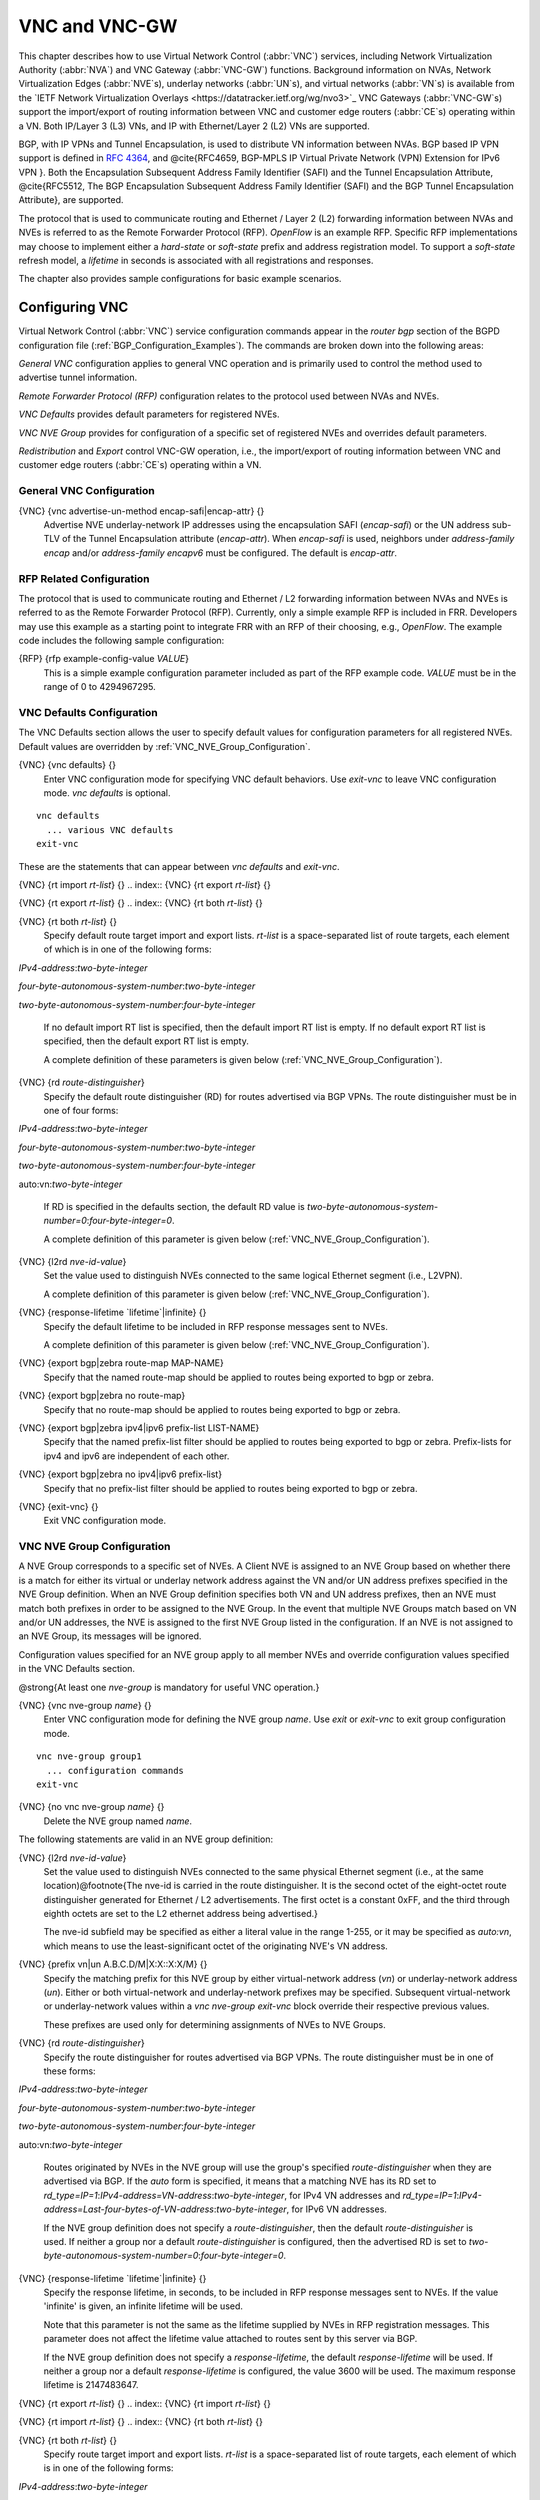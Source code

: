 .. _VNC_and_VNC-GW:

**************
VNC and VNC-GW
**************

This chapter describes how to use
Virtual Network Control (:abbr:`VNC`) services,
including Network Virtualization Authority (:abbr:`NVA`) and
VNC Gateway (:abbr:`VNC-GW`) functions.
Background information on NVAs,
Network Virtualization Edges (:abbr:`NVE`s), underlay networks (:abbr:`UN`s),
and virtual networks (:abbr:`VN`s) is available from the
`IETF Network Virtualization Overlays <https://datatracker.ietf.org/wg/nvo3>`_
VNC Gateways (:abbr:`VNC-GW`s) support the import/export of routing
information between VNC and customer edge routers (:abbr:`CE`s)
operating within a VN.  Both IP/Layer 3 (L3) VNs, and IP with
Ethernet/Layer 2 (L2) VNs are supported.

BGP, with IP VPNs and Tunnel Encapsulation, is used to distribute VN
information between NVAs. BGP based IP VPN support is defined in
:rfc:`4364`, and
@cite{RFC4659, BGP-MPLS IP Virtual Private Network (VPN) Extension for
IPv6 VPN }.  Both the Encapsulation Subsequent Address Family Identifier
(SAFI) and the Tunnel Encapsulation Attribute, @cite{RFC5512, The BGP
Encapsulation Subsequent Address Family Identifier (SAFI) and the BGP
Tunnel Encapsulation Attribute}, are supported.

The protocol that is used to communicate routing and Ethernet / Layer 2
(L2) forwarding information between NVAs and NVEs is referred to as the
Remote Forwarder Protocol (RFP). `OpenFlow` is an example
RFP.  Specific RFP implementations may choose to implement either a
`hard-state` or `soft-state` prefix and address registration
model.  To support a `soft-state` refresh model, a `lifetime`
in seconds is associated with all registrations and responses.

The chapter also provides sample configurations for basic example scenarios.

.. _Configuring_VNC:

Configuring VNC
===============

Virtual Network Control (:abbr:`VNC`) service configuration commands
appear in the `router bgp` section of the BGPD configuration file
(:ref:`BGP_Configuration_Examples`). The commands are broken down into
the following areas:

`General VNC` configuration applies to general VNC operation and is
primarily used to control the method used to advertise tunnel
information.

`Remote Forwarder Protocol (RFP)` configuration relates to the
protocol used between NVAs and NVEs.

`VNC Defaults` provides default parameters for registered NVEs.

`VNC NVE Group` provides for configuration of a specific set of
registered NVEs and overrides default parameters.

`Redistribution` and `Export` control VNC-GW operation, i.e.,
the  import/export of routing
information between VNC and customer edge routers (:abbr:`CE`s)
operating within a VN.

.. _General_VNC_Configuration:

General VNC Configuration
-------------------------

.. index:: {VNC} {vnc advertise-un-method encap-safi|encap-attr} {}

{VNC} {vnc advertise-un-method encap-safi|encap-attr} {}
  Advertise NVE underlay-network IP addresses using the encapsulation SAFI
  (`encap-safi`) or the UN address sub-TLV of the Tunnel Encapsulation attribute
  (`encap-attr`). When `encap-safi` is used, neighbors under
  `address-family encap` and/or `address-family encapv6` must be
  configured.  The default is `encap-attr`.

.. _RFP_Related_Configuration:

RFP Related Configuration
-------------------------

The protocol that is used to communicate routing and Ethernet / L2
forwarding information between NVAs and NVEs is referred to as the
Remote Forwarder Protocol (RFP).  Currently, only a simple example RFP
is included in FRR.  Developers may use this example as a starting
point to integrate FRR with an RFP of their choosing, e.g.,
`OpenFlow`.  The example code includes the following sample
configuration:

.. index:: {RFP} {rfp example-config-value `VALUE`}

{RFP} {rfp example-config-value `VALUE`}
  This is a simple example configuration parameter included as part of the
  RFP example code.  `VALUE` must be in the range of 0 to 4294967295.

.. _VNC_Defaults_Configuration:

VNC Defaults Configuration
--------------------------

The VNC Defaults section allows the user to specify default values for
configuration parameters for all registered NVEs.
Default values are overridden by :ref:`VNC_NVE_Group_Configuration`.

.. index:: {VNC} {vnc defaults} {}

{VNC} {vnc defaults} {}
  Enter VNC configuration mode for specifying VNC default behaviors.  Use
  `exit-vnc` to leave VNC configuration mode.  `vnc defaults` is optional.

::

    vnc defaults
      ... various VNC defaults
    exit-vnc


These are the statements that can appear between `vnc defaults`
and `exit-vnc`.

.. index:: {VNC} {rt import `rt-list`} {}

{VNC} {rt import `rt-list`} {}
.. index:: {VNC} {rt export `rt-list`} {}

{VNC} {rt export `rt-list`} {}
.. index:: {VNC} {rt both `rt-list`} {}

{VNC} {rt both `rt-list`} {}
      Specify default route target import and export lists.  `rt-list` is a
      space-separated list of route targets, each element of which is
      in one of the following forms:


`IPv4-address`:`two-byte-integer`

`four-byte-autonomous-system-number`:`two-byte-integer`

`two-byte-autonomous-system-number`:`four-byte-integer`

      If no default import RT list is specified, then the default import RT
      list is empty.
      If no default export RT list is specified, then the default export RT
      list is empty.

      A complete definition of these parameters is
      given below (:ref:`VNC_NVE_Group_Configuration`).

.. index:: {VNC} {rd `route-distinguisher`}

{VNC} {rd `route-distinguisher`}
      Specify the default route distinguisher (RD) for routes advertised via BGP
      VPNs.  The route distinguisher must be in one of four forms:


`IPv4-address`:`two-byte-integer`

`four-byte-autonomous-system-number`:`two-byte-integer`

`two-byte-autonomous-system-number`:`four-byte-integer`

auto:vn:`two-byte-integer`

      If RD is specified in the defaults section, the default RD
      value is `two-byte-autonomous-system-number=0`:`four-byte-integer=0`.

      A complete definition of this parameter is
      given below (:ref:`VNC_NVE_Group_Configuration`).

.. index:: {VNC} {l2rd `nve-id-value`}

{VNC} {l2rd `nve-id-value`}
      Set the value used to distinguish NVEs connected to the same logical
      Ethernet segment (i.e., L2VPN).

      A complete definition of this parameter is
      given below (:ref:`VNC_NVE_Group_Configuration`).

.. index:: {VNC} {response-lifetime `lifetime`|infinite} {}

{VNC} {response-lifetime `lifetime`|infinite} {}
      Specify the default lifetime to be included in RFP
      response messages sent to NVEs.

      A complete definition of this parameter is
      given below (:ref:`VNC_NVE_Group_Configuration`).

.. index:: {VNC} {export bgp|zebra route-map MAP-NAME}

{VNC} {export bgp|zebra route-map MAP-NAME}
      Specify that the named route-map should be applied to routes
      being exported to bgp or zebra.

.. index:: {VNC} {export bgp|zebra no route-map}

{VNC} {export bgp|zebra no route-map}
      Specify that no route-map should be applied to routes
      being exported to bgp or zebra.

.. index:: {VNC} {export bgp|zebra ipv4|ipv6 prefix-list LIST-NAME}

{VNC} {export bgp|zebra ipv4|ipv6 prefix-list LIST-NAME}
      Specify that the named prefix-list filter should be applied to
      routes being exported to bgp or zebra.
      Prefix-lists for ipv4 and ipv6 are independent of each other.

.. index:: {VNC} {export bgp|zebra no ipv4|ipv6 prefix-list}

{VNC} {export bgp|zebra no ipv4|ipv6 prefix-list}
      Specify that no prefix-list filter should be applied to
      routes being exported to bgp or zebra.

.. index:: {VNC} {exit-vnc} {}

{VNC} {exit-vnc} {}
      Exit VNC configuration mode.

.. _VNC_NVE_Group_Configuration:

VNC NVE Group Configuration
---------------------------

A NVE Group corresponds to a specific set of NVEs.  A Client NVE is
assigned to an NVE Group based on whether there is a match for either
its virtual or underlay network address against the VN and/or UN address
prefixes specified in the NVE Group definition.  When an NVE Group
definition specifies both VN and UN address prefixes, then an NVE must
match both prefixes in order to be assigned to the NVE Group.  In the
event that multiple NVE Groups match based on VN and/or UN addresses,
the NVE is assigned to the first NVE Group listed in the configuration.
If an NVE is not assigned to an NVE Group, its messages will be ignored.

Configuration values specified for an NVE group apply to all
member NVEs and override configuration values specified in the VNC
Defaults section.

@strong{At least one `nve-group` is mandatory for useful VNC
operation.}

.. index:: {VNC} {vnc nve-group `name`} {}

{VNC} {vnc nve-group `name`} {}
  Enter VNC configuration mode for defining the NVE group `name`.
  Use `exit` or `exit-vnc` to exit group configuration mode.

::

    vnc nve-group group1
      ... configuration commands
    exit-vnc


.. index:: {VNC} {no vnc nve-group `name`} {}

{VNC} {no vnc nve-group `name`} {}
  Delete the NVE group named `name`.

The following statements are valid in an NVE group definition:

.. index:: {VNC} {l2rd `nve-id-value`}

{VNC} {l2rd `nve-id-value`}
  Set the value used to distinguish NVEs connected to the same physical
  Ethernet segment (i.e., at the same location)@footnote{The nve-id is
  carried in the route
  distinguisher.  It is the second octet of the eight-octet route
  distinguisher generated for Ethernet / L2 advertisements.
  The first octet is a constant 0xFF, and the third through eighth
  octets are set to the L2 ethernet address being advertised.}

  The nve-id subfield may be specified as either a literal value
  in the range 1-255, or it may be specified as `auto:vn`, which
  means to use the least-significant octet of the originating
  NVE's VN address.

.. index:: {VNC} {prefix vn|un A.B.C.D/M|X:X::X:X/M} {}

{VNC} {prefix vn|un A.B.C.D/M|X:X::X:X/M} {}
  .. _prefix:

  Specify the matching prefix for this NVE group by either virtual-network address
  (`vn`) or underlay-network address (`un`). Either or both virtual-network
  and underlay-network prefixes may be specified.  Subsequent virtual-network or
  underlay-network values within a `vnc nve-group` `exit-vnc`
  block override their respective previous values.

  These prefixes are used only for determining assignments of NVEs
  to NVE Groups.

.. index:: {VNC} {rd `route-distinguisher`}

{VNC} {rd `route-distinguisher`}
  Specify the route distinguisher for routes advertised via BGP
  VPNs.  The route distinguisher must be in one of these forms:


`IPv4-address`:`two-byte-integer`

`four-byte-autonomous-system-number`:`two-byte-integer`

`two-byte-autonomous-system-number`:`four-byte-integer`

auto:vn:`two-byte-integer`

  Routes originated by NVEs in the NVE group will use
  the group's specified `route-distinguisher` when they are
  advertised via BGP.
  If the `auto` form is specified, it means that a matching NVE has
  its RD set to
  `rd_type=IP=1`:`IPv4-address=VN-address`:`two-byte-integer`,
  for IPv4 VN addresses and
  `rd_type=IP=1`:`IPv4-address=Last-four-bytes-of-VN-address`:`two-byte-integer`,
  for IPv6 VN addresses.

  If the NVE group definition does not specify a `route-distinguisher`,
  then the default `route-distinguisher` is used.
  If neither a group nor a default `route-distinguisher` is
  configured, then the advertised RD is set to
  `two-byte-autonomous-system-number=0`:`four-byte-integer=0`.

.. index:: {VNC} {response-lifetime `lifetime`|infinite} {}

{VNC} {response-lifetime `lifetime`|infinite} {}
  Specify the response lifetime, in seconds, to be included in RFP
  response messages sent to NVEs.  If the value
  'infinite' is given, an infinite lifetime will be used.

  Note that this parameter is not the same as the lifetime supplied by
  NVEs in RFP registration messages. This parameter does not affect
  the lifetime value attached to routes sent by this server via BGP.

  If the NVE group definition does not specify a `response-lifetime`,
  the default `response-lifetime` will be used.
  If neither a group nor a default `response-lifetime` is configured,
  the value 3600 will be used.  The maximum response lifetime is 2147483647.

.. index:: {VNC} {rt export `rt-list`} {}

{VNC} {rt export `rt-list`} {}
.. index:: {VNC} {rt import `rt-list`} {}

{VNC} {rt import `rt-list`} {}
.. index:: {VNC} {rt both `rt-list`} {}

{VNC} {rt both `rt-list`} {}
      Specify route target import and export lists.  `rt-list` is a
      space-separated list of route targets, each element of which is
      in one of the following forms:


`IPv4-address`:`two-byte-integer`

`four-byte-autonomous-system-number`:`two-byte-integer`

`two-byte-autonomous-system-number`:`four-byte-integer`

      The first form, `rt export`, specifies an `export rt-list`.
      The `export rt-list` will be attached to routes originated by
      NVEs in the NVE group when they are advertised via BGP.
      If the NVE group definition does not specify an `export rt-list`,
      then the default `export rt-list` is used.
      If neither a group nor a default `export rt-list` is configured,
      then no RT list will be sent; in turn, these routes will probably
      not be processed
      by receiving NVAs.

      The second form, `rt import` specifies an `import rt-list`,
      which is a filter for incoming routes.
      In order to be made available to NVEs in the group,
      incoming BGP VPN and @w{ENCAP} @w{SAFI} (when `vnc advertise-un-method encap-safi` is set) routes must have
      RT lists that have at least one route target in common with the
      group's `import rt-list`.

      If the NVE group definition does not specify an import filter,
      then the default `import rt-list` is used.
      If neither a group nor a default `import rt-list` is configured,
      there can be no RT intersections when receiving BGP routes and
      therefore no incoming BGP routes will be processed for the group.

      The third, `rt both`, is a shorthand way of specifying both
      lists simultaneously, and is equivalent to `rt export `rt-list``
      followed by `rt import `rt-list``.

.. index:: {VNC} {export bgp|zebra route-map MAP-NAME}

{VNC} {export bgp|zebra route-map MAP-NAME}
      Specify that the named route-map should be applied to routes
      being exported to bgp or zebra.
      This paramter is used in conjunction with
      :ref:`Configuring_Export_of_Routes_to_Other_Routing_Protocols`.
      This item is optional.

.. index:: {VNC} {export bgp|zebra no route-map}

{VNC} {export bgp|zebra no route-map}
      Specify that no route-map should be applied to routes
      being exported to bgp or zebra.
      This paramter is used in conjunction with
      :ref:`Configuring_Export_of_Routes_to_Other_Routing_Protocols`.
      This item is optional.

.. index:: {VNC} {export bgp|zebra ipv4|ipv6 prefix-list LIST-NAME}

{VNC} {export bgp|zebra ipv4|ipv6 prefix-list LIST-NAME}
      Specify that the named prefix-list filter should be applied to
      routes being exported to bgp or zebra.
      Prefix-lists for ipv4 and ipv6 are independent of each other.
      This paramter is used in conjunction with
      :ref:`Configuring_Export_of_Routes_to_Other_Routing_Protocols`.
      This item is optional.

.. index:: {VNC} {export bgp|zebra no ipv4|ipv6 prefix-list}

{VNC} {export bgp|zebra no ipv4|ipv6 prefix-list}
      Specify that no prefix-list filter should be applied to
      routes being exported to bgp or zebra.
      This paramter is used in conjunction with
      :ref:`Configuring_Export_of_Routes_to_Other_Routing_Protocols`.
      This item is optional.

.. _VNC_L2_Group_Configuration:

VNC L2 Group Configuration
--------------------------

The route targets advertised with prefixes and addresses registered by
an NVE are determined based on the NVE's associated VNC NVE Group
Configuration, :ref:`VNC_NVE_Group_Configuration`.  Layer 2 (L2) Groups
are used to override the route targets for an NVE's Ethernet
registrations based on the Logical Network Identifier and label value.
A Logical Network Identifier is used to uniquely identify a logical
Ethernet segment and is conceptually similar to the Ethernet Segment
Identifier defined in :rfc:`7432`.  Both
the Logical Network Identifier and Label are passed to VNC via RFP
prefix and address registration.

Note that a corresponding NVE group configuration must be present, and
that other NVE associated configuration information, notably RD, is
not impacted by L2 Group Configuration.

.. index:: {VNC} {vnc l2-group `name`} {}

{VNC} {vnc l2-group `name`} {}
  Enter VNC configuration mode for defining the L2 group `name`.
  Use `exit` or `exit-vnc` to exit group configuration mode.

::

    vnc l2-group group1
      ... configuration commands
    exit-vnc


.. index:: {VNC} {no vnc l2-group `name`} {}

{VNC} {no vnc l2-group `name`} {}
  Delete the L2 group named `name`.

The following statements are valid in a L2 group definition:

.. index:: {VNC} {logical-network-id `VALUE`}

{VNC} {logical-network-id `VALUE`}
  Define the Logical Network Identifier with a value in the range of
  0-4294967295 that identifies the logical Ethernet segment.

.. index:: {VNC} {labels `label-list`}

{VNC} {labels `label-list`}
.. index:: {VNC} {no labels `label-list`}

{VNC} {no labels `label-list`}
    Add or remove labels associated with the group.  `label-list` is a
    space separated list of label values in the range of 0-1048575.

.. index:: {VNC} {rt import `rt-target`} {}

{VNC} {rt import `rt-target`} {}
.. index:: {VNC} {rt export `rt-target`} {}

{VNC} {rt export `rt-target`} {}
.. index:: {VNC} {rt both `rt-target`} {}

{VNC} {rt both `rt-target`} {}
        Specify the route target import and export value associated with the
        group. A complete definition of these parameters is given above,
        :ref:`VNC_NVE_Group_Configuration`.

.. _Configuring_Redistribution_of_Routes_from_Other_Routing_Protocols:

Configuring Redistribution of Routes from Other Routing Protocols
-----------------------------------------------------------------

Routes from other protocols (including BGP) can be provided to VNC (both
for RFP and for redistribution via BGP)
from three sources: the zebra kernel routing process;
directly from the main (default) unicast BGP RIB; or directly
from a designated BGP unicast exterior routing RIB instance.

The protocol named in the `vnc redistribute` command indicates
the route source:
`bgp-direct` routes come directly from the main (default)
unicast BGP RIB and are available for RFP and are redistributed via BGP;
`bgp-direct-to-nve-groups` routes come directly from a designated
BGP unicast routing RIB and are made available only to RFP;
and routes from other protocols come from the zebra kernel
routing process.
Note that the zebra process does not need to be active if
only `bgp-direct` or `bgp-direct-to-nve-groups` routes are used.

`zebra` routes
^^^^^^^^^^^^^^

Routes originating from protocols other than BGP must be obtained
via the zebra routing process.
Redistribution of these routes into VNC does not support policy mechanisms
such as prefix-lists or route-maps.

`bgp-direct` routes
^^^^^^^^^^^^^^^^^^^

`bgp-direct` redistribution supports policy via
prefix lists and route-maps. This policy is applied to incoming
original unicast routes before the redistribution translations
(described below) are performed.

Redistribution of `bgp-direct` routes is performed in one of three
possible modes: `plain`, `nve-group`, or `resolve-nve`.
The default mode is `plain`.
These modes indicate the kind of translations applied to routes before
they are added to the VNC RIB.

In `plain` mode, the route's next hop is unchanged and the RD is set
based on the next hop.
For `bgp-direct` redistribution, the following translations are performed:

*
  The VN address is set to the original unicast route's next hop address.
*
  The UN address is NOT set. (VN->UN mapping will occur via
  ENCAP route or attribute, based on `vnc advertise-un-method`
  setting, generated by the RFP registration of the actual NVE)
*
  The RD is set to as if auto:vn:0 were specified (i.e.,
  `rd_type=IP=1`:`IPv4-address=VN-address`:`two-byte-integer=0`)
*
  The RT list is included in the extended community list copied from the
  original unicast route (i.e., it must be set in the original unicast route).

In `nve-group` mode, routes are registered with VNC as
if they came from an NVE in the nve-group designated in the
`vnc redistribute nve-group` command. The following
translations are performed:

*
  The next hop/VN address is set to the VN prefix configured for the
  redistribute nve-group.
*
  The UN address is set to the UN prefix configured for the
  redistribute nve-group.
*
  The RD is set to the RD configured for the redistribute nve-group.
*
  The RT list is set to the RT list configured for the redistribute nve-group.
  If `bgp-direct` routes are being redistributed,
  any extended communities present in the original unicast route
  will also be included.

In `resolve-nve` mode, the next hop of the original BGP route is
typically the address of an NVE connected router (CE) connected by one or
more NVEs.
Each of the connected NVEs will register, via RFP, a VNC host route
to the CE.
This mode may be though of as a mechanism to proxy RFP registrations
of BGP unicast routes on behalf of registering NVEs.

Multiple copies of the BGP route, one per matching NVE host route, will be
added to VNC.
In other words, for a given BGP unicast route, each instance of a
RFP-registered host route to the unicast route's next hop will result
in an instance of an imported VNC route.
Each such imported VNC route will have a prefix equal to the original
BGP unicast route's prefix, and a next hop equal to the next hop of the
matching RFP-registered host route.
If there is no RFP-registered host route to the next hop of the BGP unicast
route, no corresponding VNC route will be imported.

The following translations are applied:

*
  The Next Hop is set to the next hop of the NVE route (i.e., the
  VN address of the NVE).

*
  The extended community list in the new route is set to the
  union of:

  *
    Any extended communities in the original BGP route
  *
    Any extended communities in the NVE route
  *
    An added route-origin extended community with the next hop of the
    original BGP route
    is added to the new route.
    The value of the local administrator field defaults 5226 but may
    be configured by the user via the `roo-ec-local-admin` parameter.

*
  The Tunnel Encapsulation attribute is set to the value of the Tunnel
  Encapsulation attribute of the NVE route, if any.


`bgp-direct-to-nve-groups` routes
^^^^^^^^^^^^^^^^^^^^^^^^^^^^^^^^^

Unicast routes from the main or a designated instance of BGP
may be redistributed to VNC as bgp-direct-to-nve-groups routes. These
routes are NOT announced via BGP,
but they are made available for local RFP lookup in response to
queries from NVEs.

A non-main/default BGP instance is configured using the
`bgp multiple-instance` and `router bgp AS view NAME`
commands as described elsewhere in this document.

In order for a route in the unicast BGP RIB to be made
available to a querying NVE, there must already be, available to
that NVE, an (interior) VNC route matching the next hop address
of the unicast route.
When the unicast route is provided to the NVE, its next hop
is replaced by the next hop of the corresponding
NVE. If there are multiple longest-prefix-match VNC routes,
the unicast route will be replicated for each.

There is currently no policy (prefix-list or route-map) support
for `bgp-direct-to-nve-groups` routes.

Redistribution Command Syntax
^^^^^^^^^^^^^^^^^^^^^^^^^^^^^

.. index:: {VNC} {vnc redistribute ipv4|ipv6 bgp|bgp-direct|ipv6 bgp-direct-to-nve-groups|connected|kernel|ospf|rip|static} {}

{VNC} {vnc redistribute ipv4|ipv6 bgp|bgp-direct|ipv6 bgp-direct-to-nve-groups|connected|kernel|ospf|rip|static} {}
.. index:: {VNC} {vnc redistribute ipv4|ipv6 bgp-direct-to-nve-groups view `VIEWNAME`} {}

{VNC} {vnc redistribute ipv4|ipv6 bgp-direct-to-nve-groups view `VIEWNAME`} {}
.. index:: {VNC} {no vnc redistribute ipv4|ipv6 bgp|bgp-direct|bgp-direct-to-nve-groups|connected|kernel|ospf|rip|static} {}

{VNC} {no vnc redistribute ipv4|ipv6 bgp|bgp-direct|bgp-direct-to-nve-groups|connected|kernel|ospf|rip|static} {}
      Import (or do not import) prefixes from another routing
      protocols. Specify both the address family to import (`ipv4` or
      `ipv6`) and the protocol (`bgp`, `bgp-direct`,
      `bgp-direct-to-nve-groups`, `connected`,
      `kernel`, `ospf`, `rip`, or `static`).  Repeat
      this statement as needed for each combination of address family and
      routing protocol.
      Prefixes from protocol `bgp-direct` are imported from unicast BGP
      in the same bgpd process.
      Prefixes from all other protocols (including `bgp`) are imported
      via the `zebra` kernel routing process.

.. index:: {VNC} {vnc redistribute mode plain|nve-group|resolve-nve}

{VNC} {vnc redistribute mode plain|nve-group|resolve-nve}
      Redistribute routes from other protocols into VNC using the
      specified mode.
      Not all combinations of modes and protocols are supported.

.. index:: {VNC} {vnc redistribute nve-group `group-name`} {}

{VNC} {vnc redistribute nve-group `group-name`} {}
.. index:: {VNC} {no vnc redistribute nve-group `group-name`} {}

{VNC} {no vnc redistribute nve-group `group-name`} {}
        When using `nve-group` mode,
        assign (or do not assign) the NVE group `group-name` to routes
        redistributed from another routing protocol.  `group-name`
        must be configured using `vnc nve-group`.

        The VN and UN prefixes of the nve-group must both be configured,
        and each prefix must be specified as a full-length (/32 for IPv4,
        /128 for IPv6) prefix.

.. index:: {VNC} {vnc redistribute lifetime `lifetime`|infinite} {}

{VNC} {vnc redistribute lifetime `lifetime`|infinite} {}
        Assign a registration lifetime, either `lifetime` seconds or
        `infinite`, to prefixes redistributed from other routing
        protocols as if they had been received via RFP registration messages
        from an NVE.  `lifetime` can be any integer between 1 and
        4294967295, inclusive.

.. index:: {VNC} {vnc redistribute resolve-nve roo-ec-local-admin `0-65536`}

{VNC} {vnc redistribute resolve-nve roo-ec-local-admin `0-65536`}
        Assign a value to the local-administrator subfield used in the
        Route Origin extended community that is assigned to routes exported
        under the `resolve-nve` mode. The default value is `5226`.

      The following four `prefix-list` and `route-map` commands
      may be specified in the context of an nve-group or not.
      If they are specified in the context of an nve-group, they
      apply only if the redistribution mode is `nve-group`,
      and then only for routes being redistributed from
      `bgp-direct`.
      If they are specified outside the context of an nve-group, then
      they apply only for redistribution modes `plain` and `resolve-nve`,
      and then only for routes being redistributed from `bgp-direct`.

.. index:: {VNC} {vnc redistribute bgp-direct (ipv4|ipv6) prefix-list `LIST-NAME`}

{VNC} {vnc redistribute bgp-direct (ipv4|ipv6) prefix-list `LIST-NAME`}
        When redistributing `bgp-direct` routes,
        specifies that the named prefix-list should be applied.

.. index:: {VNC} {vnc redistribute bgp-direct no (ipv4|ipv6) prefix-list}

{VNC} {vnc redistribute bgp-direct no (ipv4|ipv6) prefix-list}
        When redistributing `bgp-direct` routes,
        specifies that no prefix-list should be applied.

.. index:: {VNC} {vnc redistribute bgp-direct route-map  `MAP-NAME`}

{VNC} {vnc redistribute bgp-direct route-map  `MAP-NAME`}
        When redistributing `bgp-direct` routes,
        specifies that the named route-map should be applied.

.. index:: {VNC} {vnc redistribute bgp-direct no route-map}

{VNC} {vnc redistribute bgp-direct no route-map}
        When redistributing `bgp-direct` routes,
        specifies that no route-map should be applied.

.. _Configuring_Export_of_Routes_to_Other_Routing_Protocols:

Configuring Export of Routes to Other Routing Protocols
-------------------------------------------------------

Routes from VNC (both for RFP and for redistribution via BGP) can be
provided to other protocols, either via zebra or directly to BGP.

It is important to note that when exporting routes to other protocols,
the downstream protocol must also be configured to import the routes.
For example, when VNC routes are exported to unicast BGP, the BGP
configuration must include a corresponding `redistribute vnc-direct`
statement.

.. index:: {VNC} {export bgp|zebra mode none|group-nve|registering-nve|ce}

{VNC} {export bgp|zebra mode none|group-nve|registering-nve|ce}
  Specify how routes should be exported to bgp or zebra.
  If the mode is `none`, routes are not exported.
  If the mode is `group-nve`, routes are exported according
  to nve-group or vrf-policy group configuration (:ref:`VNC_NVE_Group_Configuration`): if a group is configured to
  allow export, then each prefix visible to the group is exported
  with next hops set to the currently-registered NVEs.
  If the mode is `registering-nve`, then all VNC routes are
  exported with their original next hops.
  If the mode is `ce`, only VNC routes that have an NVE connected CE Router
  encoded in a Route Origin Extended Community are exported.
  This extended community must have an administrative value that
  matches the configured `roo-ec-local-admin` value.
  The next hop of the exported route is set to the encoded
  NVE connected CE Router.

  The default for both bgp and zebra is mode `none`.

.. index:: {VNC} {vnc export bgp|zebra group-nve group `group-name`}

{VNC} {vnc export bgp|zebra group-nve group `group-name`}
.. index:: {VNC} {vnc export bgp|zebra group-nve no group `group-name`}

{VNC} {vnc export bgp|zebra group-nve no group `group-name`}
    When export mode is `group-nve`,
    export (or do not export) prefixes from the specified nve-group or
    vrf-policy group
    to unicast BGP or to zebra.
    Repeat this statement as needed for each nve-group to be exported.
    Each VNC prefix that is exported will result in N exported routes to the
    prefix, each with a next hop corresponding to one of the N NVEs currently
    associated with the nve-group.

.. index:: {VNC} export bgp|zebra ipv4|ipv6 prefix-list LIST-NAME

{VNC} export bgp|zebra ipv4|ipv6 prefix-list LIST-NAME
    When export mode is `ce` or `registering-nve`,
    specifies that the named prefix-list should be applied to routes
    being exported to bgp or zebra.
    Prefix-lists for ipv4 and ipv6 are independent of each other.

.. index:: {VNC} export bgp|zebra no ipv4|ipv6 prefix-list

{VNC} export bgp|zebra no ipv4|ipv6 prefix-list
    When export mode is `ce` or `registering-nve`,
    specifies that no prefix-list should be applied to routes
    being exported to bgp or zebra.

.. index:: {VNC} export bgp|zebra route-map MAP-NAME

{VNC} export bgp|zebra route-map MAP-NAME
    When export mode is `ce` or `registering-nve`,
    specifies that the named route-map should be applied to routes
    being exported to bgp or zebra.

.. index:: {VNC} export bgp|zebra no route-map

{VNC} export bgp|zebra no route-map
    When export mode is `ce` or `registering-nve`,
    specifies that no route-map should be applied to routes
    being exported to bgp or zebra.

  When the export mode is `group-nve`, policy for exported
  routes is specified per-NVE-group or vrf-policy group inside a `nve-group` `RFG-NAME` block
  via the following commands(:ref:`VNC_NVE_Group_Configuration`):

.. index:: {VNC} {export bgp|zebra route-map MAP-NAME}

{VNC} {export bgp|zebra route-map MAP-NAME}
    This command is valid inside a `nve-group` `RFG-NAME` block.
    It specifies that the named route-map should be applied to routes
    being exported to bgp or zebra.

.. index:: {VNC} {export bgp|zebra no route-map}

{VNC} {export bgp|zebra no route-map}
    This command is valid inside a `nve-group` `RFG-NAME` block.
    It specifies that no route-map should be applied to routes
    being exported to bgp or zebra.

.. index:: {VNC} {export bgp|zebra ipv4|ipv6 prefix-list LIST-NAME}

{VNC} {export bgp|zebra ipv4|ipv6 prefix-list LIST-NAME}
    This command is valid inside a `nve-group` `RFG-NAME` block.
    It specifies that the named prefix-list filter should be applied to
    routes being exported to bgp or zebra.
    Prefix-lists for ipv4 and ipv6 are independent of each other.

.. index:: {VNC} {export bgp|zebra no ipv4|ipv6 prefix-list}

{VNC} {export bgp|zebra no ipv4|ipv6 prefix-list}
    This command is valid inside a `nve-group` `RFG-NAME` block.
    It specifies that no prefix-list filter should be applied to
    routes being exported to bgp or zebra.

.. _Manual_Address_Control:

Manual Address Control
======================

The commands in this section can be used to augment normal dynamic VNC.
The `add vnc` commands can be used to manually add IP prefix or
Ethernet MAC address forwarding information.  The `clear vnc`
commands can be used to remove manually and dynamically added
information.

.. index:: {Command} {add vnc prefix (A.B.C.D/M|X:X::X:X/M) vn (A.B.C.D|X:X::X:X) un (A.B.C.D|X:X::X:X) [cost (0-255)] [lifetime (infinite|(1-4294967295))] [local-next-hop (A.B.C.D|X:X::X:X) [local-cost (0-255)]]} {}

{Command} {add vnc prefix (A.B.C.D/M|X:X::X:X/M) vn (A.B.C.D|X:X::X:X) un (A.B.C.D|X:X::X:X) [cost (0-255)] [lifetime (infinite|(1-4294967295))] [local-next-hop (A.B.C.D|X:X::X:X) [local-cost (0-255)]]} {}
  Register an IP prefix on behalf of the NVE identified by the VN and UN
  addresses.  The `cost` parameter provides the administrative
  preference of the forwarding information for remote advertisement.  If
  omitted, it defaults to 255 (lowest preference).  The `lifetime`
  parameter identifies the period, in seconds, that the information
  remains valid.  If omitted, it defaults to `infinite`.  The optional
  `local-next-hop` parameter is used to configure a nexthop to be
  used by an NVE to reach the prefix via a locally connected CE router.
  This information remains local to the NVA, i.e., not passed to other
  NVAs, and is only passed to registered NVEs. When specified, it is also
  possible to provide a `local-cost` parameter to provide a
  forwarding preference.  If omitted, it defaults to 255 (lowest
  preference).

.. index:: {Command} {add vnc mac xx:xx:xx:xx:xx:xx virtual-network-identifier (1-4294967295) vn (A.B.C.D|X:X::X:X) un (A.B.C.D|X:X::X:X) [prefix (A.B.C.D/M|X:X::X:X/M)] [cost (0-255)] [lifetime (infinite|(1-4294967295))]} {}

{Command} {add vnc mac xx:xx:xx:xx:xx:xx virtual-network-identifier (1-4294967295) vn (A.B.C.D|X:X::X:X) un (A.B.C.D|X:X::X:X) [prefix (A.B.C.D/M|X:X::X:X/M)] [cost (0-255)] [lifetime (infinite|(1-4294967295))]} {}
  Register a MAC address for a logical Ethernet (L2VPN) on behalf of the
  NVE identified by the VN and UN addresses.
  The optional `prefix` parameter is to support enable IP address
  mediation for the given prefix.   The `cost` parameter provides the administrative
  preference of the forwarding information.  If omitted, it defaults to
  255.  The `lifetime` parameter identifies the period, in seconds,
  that the information remains valid.  If omitted, it defaults to
  `infinite`.

.. index:: {Command} {clear vnc prefix (*|A.B.C.D/M|X:X::X:X/M) (*|[(vn|un) (A.B.C.D|X:X::X:X|*) [(un|vn) (A.B.C.D|X:X::X:X|*)] [mac xx:xx:xx:xx:xx:xx] [local-next-hop (A.B.C.D|X:X::X:X)])} {}

{Command} {clear vnc prefix (*|A.B.C.D/M|X:X::X:X/M) (*|[(vn|un) (A.B.C.D|X:X::X:X|*) [(un|vn) (A.B.C.D|X:X::X:X|*)] [mac xx:xx:xx:xx:xx:xx] [local-next-hop (A.B.C.D|X:X::X:X)])} {}
  Delete the information identified by prefix, VN address, and UN address.
  Any or all of these parameters may be wilcarded to (potentially) match
  more than one registration.
  The optional `mac` parameter specifies a layer-2 MAC address
  that must match the registration(s) to be deleted.
  The optional `local-next-hop` parameter is used to
  delete specific local nexthop information.

.. index:: {Command} {clear vnc mac (*|xx:xx:xx:xx:xx:xx) virtual-network-identifier (*|(1-4294967295)) (*|[(vn|un) (A.B.C.D|X:X::X:X|*) [(un|vn) (A.B.C.D|X:X::X:X|*)] [prefix (*|A.B.C.D/M|X:X::X:X/M)])} {}

{Command} {clear vnc mac (*|xx:xx:xx:xx:xx:xx) virtual-network-identifier (*|(1-4294967295)) (*|[(vn|un) (A.B.C.D|X:X::X:X|*) [(un|vn) (A.B.C.D|X:X::X:X|*)] [prefix (*|A.B.C.D/M|X:X::X:X/M)])} {}
  Delete mac forwarding information.
  Any or all of these parameters may be wilcarded to (potentially) match
  more than one registration.
  The default value for the `prefix` parameter is the wildcard value `*`.

.. index:: {Command} {clear vnc nve (*|((vn|un) (A.B.C.D|X:X::X:X) [(un|vn) (A.B.C.D|X:X::X:X)])) } {}

{Command} {clear vnc nve (*|((vn|un) (A.B.C.D|X:X::X:X) [(un|vn) (A.B.C.D|X:X::X:X)])) } {}
  Delete prefixes associated with the NVE specified by the given VN and UN
  addresses.
  It is permissible to specify only one of VN or UN, in which case
  any matching registration will be deleted.
  It is also permissible to specify `*` in lieu of any VN or UN
  address, in which case all registrations will match.

.. _Other_VNC-Related_Commands:

Other VNC-Related Commands
==========================

Note: VNC-Related configuration can be obtained via the `show running-configuration` command when in `enable` mode.

The following commands are used to clear and display
Virtual Network Control related information:

.. index:: {COMMAND} {clear vnc counters} {}

{COMMAND} {clear vnc counters} {}
  Reset the counter values stored by the NVA. Counter
  values can be seen using the `show vnc` commands listed above. This
  command is only available in `enable` mode.

.. index:: {Command} {show vnc summary} {}

{Command} {show vnc summary} {}
  Print counter values and other general information
  about the NVA. Counter values can be reset
  using the `clear vnc counters` command listed below.

.. index:: {Command} {show vnc nves} {}

{Command} {show vnc nves} {}
.. index:: {Command} {show vnc nves vn|un `address`} {}

{Command} {show vnc nves vn|un `address`} {}
    Display the NVA's current clients. Specifying `address`
    limits the output to the NVEs whose addresses match `address`.
    The time since the NVA last communicated with the NVE, per-NVE
    summary counters and each NVE's addresses will be displayed.

.. index:: {Command} {show vnc queries} {}

{Command} {show vnc queries} {}
.. index:: {Command} {show vnc queries `prefix`} {}

{Command} {show vnc queries `prefix`} {}
      Display active Query information.  Queries remain valid for the default
      Response Lifetime (:ref:`VNC_Defaults_Configuration`) or NVE-group
      Response Lifetime (:ref:`VNC_NVE_Group_Configuration`).  Specifying
      `prefix` limits the output to Query Targets that fall within
      `prefix`.

      Query information is provided for each querying NVE, and includes the
      Query Target and the time remaining before the information is removed.

.. index:: {Command} {show vnc registrations [all|local|remote|holddown|imported]} {}

{Command} {show vnc registrations [all|local|remote|holddown|imported]} {}
.. index:: {Command} {show vnc registrations [all|local|remote|holddown|imported] `prefix`} {}

{Command} {show vnc registrations [all|local|remote|holddown|imported] `prefix`} {}
        Display local, remote, holddown, and/or imported registration information.
        Local registrations are routes received via RFP, which are present in the
        NVA Registrations Cache.
        Remote registrations are routes received via BGP (VPN SAFIs), which
        are present in the NVE-group import tables.
        Holddown registrations are local and remote routes that have been
        withdrawn but whose holddown timeouts have not yet elapsed.
        Imported information represents routes that are imported into NVA and
        are made available to querying NVEs.  Depending on configuration,
        imported routes may also be advertised via BGP.
        Specifying `prefix` limits the output to the registered prefixes that
        fall within `prefix`.

        Registration information includes the registered prefix, the registering
        NVE addresses, the registered administrative cost, the registration
        lifetime and the time since the information was registered or, in the
        case of Holddown registrations, the amount of time remaining before the
        information is removed.

.. index:: {Command} {show vnc responses [active|removed]} {}

{Command} {show vnc responses [active|removed]} {}
.. index:: {Command} {show vnc responses [active|removed] `prefix`} {}

{Command} {show vnc responses [active|removed] `prefix`} {}
          Display all, active and/or removed response information which are
          present in the NVA Responses Cache. Responses remain valid for the
          default Response Lifetime (:ref:`VNC_Defaults_Configuration`) or
          NVE-group Response Lifetime (:ref:`VNC_NVE_Group_Configuration`.)
          When Removal Responses are enabled (:ref:`General_VNC_Configuration`),
          such responses are listed for the Response Lifetime.  Specifying
          `prefix` limits the output to the addresses that fall within
          `prefix`.

          Response information is provided for each querying NVE, and includes
          the response prefix, the prefix-associated registering NVE addresses,
          the administrative cost, the provided response lifetime and the time
          remaining before the information is to be removed or will become inactive.

.. index:: {Command} {show memory vnc} {}

{Command} {show memory vnc} {}
          Print the number of memory items allocated by the NVA.

.. _Example_VNC_and_VNC-GW_Configurations:

Example VNC and VNC-GW Configurations
=====================================


